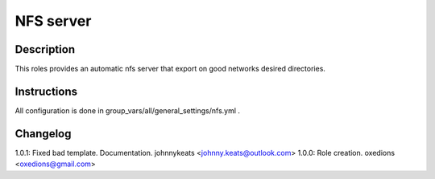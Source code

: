NFS server
==========

Description
-----------

This roles provides an automatic nfs server that export on good networks desired directories.

Instructions
------------

All configuration is done in group_vars/all/general_settings/nfs.yml .

Changelog
---------

1.0.1: Fixed bad template. Documentation. johnnykeats <johnny.keats@outlook.com>
1.0.0: Role creation. oxedions <oxedions@gmail.com>
 
